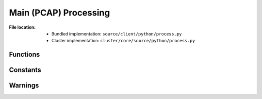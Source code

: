 ----------------------
Main (PCAP) Processing
----------------------

:File location:

   * Bundled implementation: ``source/client/python/process.py``
   * Cluster implementation: ``cluster/core/source/python/process.py``

Functions
---------

.. function:: process(file: str)

   Process PCAP file with Bro IDS and put the root folder to Bro
   logs into :data:`const.QUEUE_LOGS`.

   :param str file: Path to PCAP file.

.. function:: communicate(log_root: str)

   Check if extracted files exist based on ``extracted`` field from
   the ``files.log``.

   In **bundled implementation**, then put the files into
   :data:`const.QUEUE_DUMP`.

   :param str log_root: Root folder to Bro logs.
   :raises ExtractWarning: When supposedly extracted file not found.

Constants
---------

.. data:: SALT_LOCK
   :type: multiprocessing.Lock

   Lock for updating ``config.bro`` with :func:`compsoe.file_salt`.

.. data:: STDOUT_LOCK
   :type: multiprocessing.Lock

   Lock for writing to the ``stdout`` *replica* :data:`const.STDOUT`.

.. data:: STDERR_LOCK
   :type: multiprocessing.Lock

   Lock for writing to the ``stderr`` *replica* :data:`const.STDERR`.

Warnings
--------

.. exception:: ExtractWarning

   Extraction warning.
